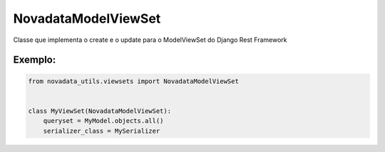====================
NovadataModelViewSet
====================

Classe que implementa o create e o update para o ModelViewSet do Django Rest Framework

Exemplo:
========

.. code-block:: python

  from novadata_utils.viewsets import NovadataModelViewSet


  class MyViewSet(NovadataModelViewSet):
      queryset = MyModel.objects.all()
      serializer_class = MySerializer
